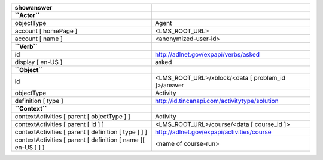 ============================================================= ==================================================
showanswer
============================================================= ==================================================
**``Actor``**
objectType                                                    Agent
account [ homePage ]                                          <LMS_ROOT_URL>
account [ name ]                                              <anonymized-user-id>
**``Verb``**
id                                                            http://adlnet.gov/expapi/verbs/asked
display [ en-US ]                                             asked
**``Object``**
id                                                            <LMS_ROOT_URL>/xblock/<data [ problem_id ]>/answer
objectType                                                    Activity
definition [ type ]                                           http://id.tincanapi.com/activitytype/solution
**``Context``**
contextActivities [ parent [ objectType ] ]                   Activity
contextActivities [ parent [ id ] ]                           <LMS_ROOT_URL>/course/<data [ course_id ]>
contextActivities [ parent [ definition [ type ] ] ]          http://adlnet.gov/expapi/activities/course
contextActivities [ parent [ definition [ name ][ en-US ] ] ] <name of course-run>
============================================================= ==================================================
